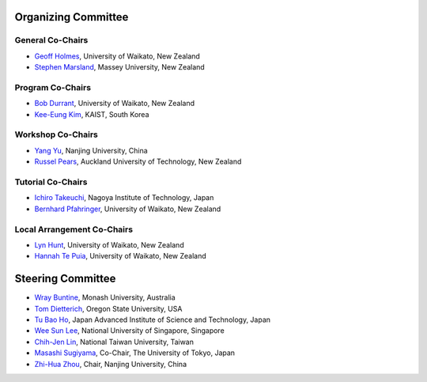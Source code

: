 .. title: Committees
.. slug: committees-no-toc
.. date: 2015-12-10 10:09:26 UTC+13:00
.. tags: 
.. category: 
.. link: 
.. description: 
.. type: text

Organizing Committee
====================

General Co-Chairs
-----------------

* `Geoff Holmes <http://www.cms.waikato.ac.nz/people/geoff>`__, 
  University of Waikato, New Zealand
* `Stephen Marsland <http://www.massey.ac.nz/massey/expertise/profile.cfm?stref=895830>`__, 
  Massey University, New Zealand

Program Co-Chairs
-----------------

* `Bob Durrant <http://www.stats.waikato.ac.nz/~bobd/>`__, 
  University of Waikato, New Zealand
* `Kee-Eung Kim <http://ailab.kaist.ac.kr/users/kekim>`__, 
  KAIST, South Korea

Workshop Co-Chairs
------------------

* `Yang Yu <http://cs.nju.edu.cn/yuy>`__, 
  Nanjing University, China
* `Russel Pears <http://www.aut.ac.nz/profiles/Computer-mathematical-sciences/associate-professors/russel-pears>`__, 
  Auckland University of Technology, New Zealand

Tutorial Co-Chairs
------------------

* `Ichiro Takeuchi <http://www-als.ics.nitech.ac.jp/~takeuchi/>`__, 
  Nagoya Institute of Technology, Japan
* `Bernhard Pfahringer <http://www.cs.waikato.ac.nz/~bernhard/>`__,
  University of Waikato, New Zealand

Local Arrangement Co-Chairs
---------------------------

* `Lyn Hunt <http://www.stats.waikato.ac.nz/people/lah>`__, 
  University of Waikato, New Zealand
* `Hannah Te Puia <http://www.cms.waikato.ac.nz/people/hehall>`__, 
  University of Waikato, New Zealand

Steering Committee
==================

* `Wray Buntine <http://infotech.monash.edu.au/research/profiles/profile.html?sid=6245956&pid=10352>`__, 
  Monash University, Australia
* `Tom Dietterich <http://web.engr.oregonstate.edu/~tgd/>`__, 
  Oregon State University, USA
* `Tu Bao Ho <http://www.jaist.ac.jp/~bao/>`__, 
  Japan Advanced Institute of Science and Technology, Japan
* `Wee Sun Lee <http://www.comp.nus.edu.sg/~leews/>`__, 
  National University of Singapore, Singapore
* `Chih-Jen Lin <http://www.csie.ntu.edu.tw/~cjlin/>`__, 
  National Taiwan University, Taiwan
* `Masashi Sugiyama <http://www.ms.k.u-tokyo.ac.jp/index.html>`__, 
  Co-Chair, The University of Tokyo, Japan
* `Zhi-Hua Zhou <http://cs.nju.edu.cn/zhouzh/>`__, 
  Chair, Nanjing University, China

